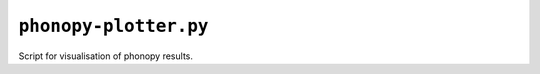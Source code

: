 .. _phonopy-plotter:

**********************
``phonopy-plotter.py``
**********************

Script for visualisation of phonopy results.

.. todo::
    Docs to be written